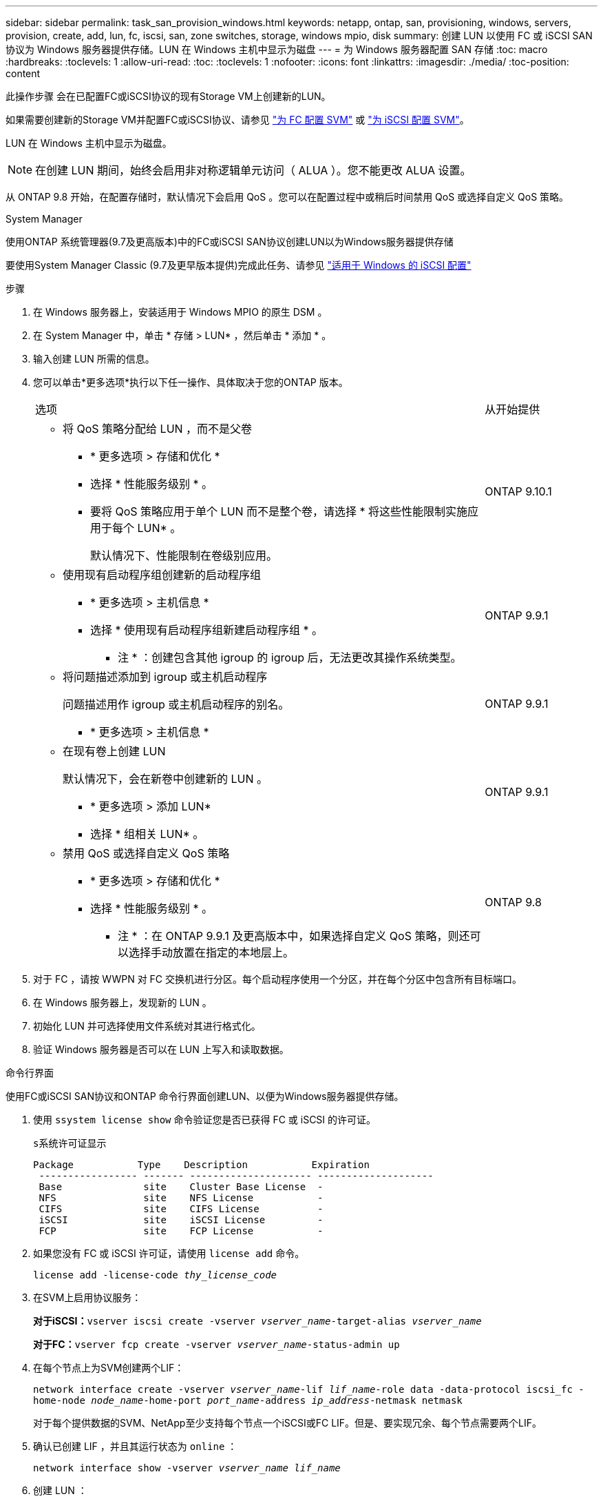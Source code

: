 ---
sidebar: sidebar 
permalink: task_san_provision_windows.html 
keywords: netapp, ontap, san, provisioning, windows, servers, provision, create, add, lun, fc, iscsi, san, zone switches, storage, windows mpio, disk 
summary: 创建 LUN 以使用 FC 或 iSCSI SAN 协议为 Windows 服务器提供存储。LUN 在 Windows 主机中显示为磁盘 
---
= 为 Windows 服务器配置 SAN 存储
:toc: macro
:hardbreaks:
:toclevels: 1
:allow-uri-read: 
:toc: 
:toclevels: 1
:nofooter: 
:icons: font
:linkattrs: 
:imagesdir: ./media/
:toc-position: content


[role="lead"]
此操作步骤 会在已配置FC或iSCSI协议的现有Storage VM上创建新的LUN。

如果需要创建新的Storage VM并配置FC或iSCSI协议、请参见 link:san-admin/configure-svm-fc-task.html["为 FC 配置 SVM"] 或 link:san-admin/configure-svm-iscsi-task.html["为 iSCSI 配置 SVM"]。

LUN 在 Windows 主机中显示为磁盘。


NOTE: 在创建 LUN 期间，始终会启用非对称逻辑单元访问（ ALUA ）。您不能更改 ALUA 设置。

从 ONTAP 9.8 开始，在配置存储时，默认情况下会启用 QoS 。您可以在配置过程中或稍后时间禁用 QoS 或选择自定义 QoS 策略。

[role="tabbed-block"]
====
.System Manager
--
使用ONTAP 系统管理器(9.7及更高版本)中的FC或iSCSI SAN协议创建LUN以为Windows服务器提供存储

要使用System Manager Classic (9.7及更早版本提供)完成此任务、请参见 https://docs.netapp.com/us-en/ontap-sm-classic/iscsi-config-windows/index.html["适用于 Windows 的 iSCSI 配置"^]

.步骤
. 在 Windows 服务器上，安装适用于 Windows MPIO 的原生 DSM 。
. 在 System Manager 中，单击 * 存储 > LUN* ，然后单击 * 添加 * 。
. 输入创建 LUN 所需的信息。
. 您可以单击*更多选项*执行以下任一操作、具体取决于您的ONTAP 版本。
+
[cols="80,20"]
|===


| 选项 | 从开始提供 


 a| 
** 将 QoS 策略分配给 LUN ，而不是父卷
+
*** * 更多选项 > 存储和优化 *
*** 选择 * 性能服务级别 * 。
*** 要将 QoS 策略应用于单个 LUN 而不是整个卷，请选择 * 将这些性能限制实施应用于每个 LUN* 。
+
默认情况下、性能限制在卷级别应用。




| ONTAP 9.10.1 


 a| 
** 使用现有启动程序组创建新的启动程序组
+
*** * 更多选项 > 主机信息 *
*** 选择 * 使用现有启动程序组新建启动程序组 * 。
+
* 注 * ：创建包含其他 igroup 的 igroup 后，无法更改其操作系统类型。




| ONTAP 9.9.1 


 a| 
** 将问题描述添加到 igroup 或主机启动程序
+
问题描述用作 igroup 或主机启动程序的别名。

+
*** * 更多选项 > 主机信息 *



| ONTAP 9.9.1 


 a| 
** 在现有卷上创建 LUN
+
默认情况下，会在新卷中创建新的 LUN 。

+
*** * 更多选项 > 添加 LUN*
*** 选择 * 组相关 LUN* 。



| ONTAP 9.9.1 


 a| 
** 禁用 QoS 或选择自定义 QoS 策略
+
*** * 更多选项 > 存储和优化 *
*** 选择 * 性能服务级别 * 。
+
* 注 * ：在 ONTAP 9.9.1 及更高版本中，如果选择自定义 QoS 策略，则还可以选择手动放置在指定的本地层上。




| ONTAP 9.8 
|===


. 对于 FC ，请按 WWPN 对 FC 交换机进行分区。每个启动程序使用一个分区，并在每个分区中包含所有目标端口。
. 在 Windows 服务器上，发现新的 LUN 。
. 初始化 LUN 并可选择使用文件系统对其进行格式化。
. 验证 Windows 服务器是否可以在 LUN 上写入和读取数据。


--
.命令行界面
--
使用FC或iSCSI SAN协议和ONTAP 命令行界面创建LUN、以便为Windows服务器提供存储。

. 使用 `ssystem license show` 命令验证您是否已获得 FC 或 iSCSI 的许可证。
+
`s系统许可证显示`

+
[listing]
----

Package           Type    Description           Expiration
 ----------------- ------- --------------------- --------------------
 Base              site    Cluster Base License  -
 NFS               site    NFS License           -
 CIFS              site    CIFS License          -
 iSCSI             site    iSCSI License         -
 FCP               site    FCP License           -
----
. 如果您没有 FC 或 iSCSI 许可证，请使用 `license add` 命令。
+
`license add -license-code _thy_license_code_`

. 在SVM上启用协议服务：
+
*对于iSCSI：*`vserver iscsi create -vserver _vserver_name_-target-alias _vserver_name_`

+
*对于FC：*`vserver fcp create -vserver _vserver_name_-status-admin up`

. 在每个节点上为SVM创建两个LIF：
+
`network interface create -vserver _vserver_name_-lif _lif_name_-role data -data-protocol iscsi_fc -home-node _node_name_-home-port _port_name_-address _ip_address_-netmask netmask`

+
对于每个提供数据的SVM、NetApp至少支持每个节点一个iSCSI或FC LIF。但是、要实现冗余、每个节点需要两个LIF。

. 确认已创建 LIF ，并且其运行状态为 `online` ：
+
`network interface show -vserver _vserver_name_ _lif_name_`

. 创建 LUN ：
+
`lun create -vserver vserver_name -volume _volume_name_-lun _lun_name_-size _lun_size_-ostype linux -space-reserve enabled| disabled`

+
LUN 名称不能超过 255 个字符，并且不能包含空格。

+

NOTE: 在卷中创建 LUN 时， NVFAIL 选项会自动启用。

. 创建 igroup ：
+
`igroup create -vserver _vserver_name_-igroup _igroup_name_-protocol fcp_iscsi_mixed -ostype linux -initiator _initiator_name_`

. 将 LUN 映射到 igroup ：
+
`lun mapping create -vserver _vserver_name_ -volume _volume_name_ -lun _lun_name_ -igroup _igroup_name_`

. 验证是否已正确配置 LUN ：
+
`lun show -vserver _vserver_name_`

. link:san-admin/create-port-sets-binding-igroups-task.html["创建端口集并绑定到igroup"] （可选）。
. 按照主机文档中的步骤在特定主机上启用块访问。
. 使用 Host Utilities 完成 FC 或 iSCSI 映射并发现主机上的 LUN 。


--
====
.相关信息
https://docs.netapp.com/us-en/ontap-sanhost/index.html["ONTAP SAN 主机配置"]
link:./san-admin/index.html["SAN 管理概述"]
https://docs.netapp.com/us-en/ontap/san-admin/manage-san-initiators-task.html["在System Manager中查看和管理SAN启动程序组"]
http://www.netapp.com/us/media/tr-4017.pdf["NetApp 技术报告 4017 ：《光纤通道 SAN 最佳实践》"]
